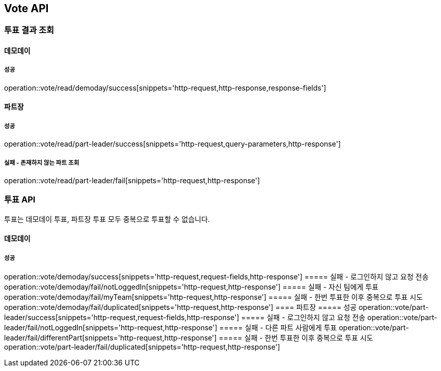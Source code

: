 == Vote API
=== 투표 결과 조회
==== 데모데이
===== 성공
operation::vote/read/demoday/success[snippets='http-request,http-response,response-fields']

==== 파트장
===== 성공
operation::vote/read/part-leader/success[snippets='http-request,query-parameters,http-response']

===== 실패 - 존재하지 않는 파트 조회
operation::vote/read/part-leader/fail[snippets='http-request,http-response']

=== 투표 API
투표는 데모데이 투표, 파트장 투표 모두 중복으로 투표할 수 없습니다.

==== 데모데이
===== 성공
operation::vote/demoday/success[snippets='http-request,request-fields,http-response']
===== 실패 - 로그인하지 않고 요청 전송
operation::vote/demoday/fail/notLoggedIn[snippets='http-request,http-response']
===== 실패 - 자신 팀에게 투표
operation::vote/demoday/fail/myTeam[snippets='http-request,http-response']
===== 실패 - 한번 투표한 이후 중복으로 투표 시도
operation::vote/demoday/fail/duplicated[snippets='http-request,http-response']
==== 파트장
===== 성공
operation::vote/part-leader/success[snippets='http-request,request-fields,http-response']
===== 실패 - 로그인하지 않고 요청 전송
operation::vote/part-leader/fail/notLoggedIn[snippets='http-request,http-response']
===== 실패 - 다른 파트 사람에게 투표
operation::vote/part-leader/fail/differentPart[snippets='http-request,http-response']
===== 실패 - 한번 투표한 이후 중복으로 투표 시도
operation::vote/part-leader/fail/duplicated[snippets='http-request,http-response']